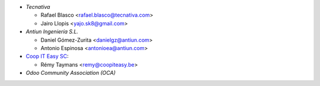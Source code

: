 * `Tecnativa`

  * Rafael Blasco <rafael.blasco@tecnativa.com>
  * Jairo Llopis <yajo.sk8@gmail.com>

* `Antiun Ingeniería S.L.`

  * Daniel Gómez-Zurita <danielgz@antiun.com>
  * Antonio Espinosa <antonioea@antiun.com>

* `Coop IT Easy SC <https://coopiteasy.be>`_:

  * Rémy Taymans <remy@coopiteasy.be>

* `Odoo Community Association (OCA)`
